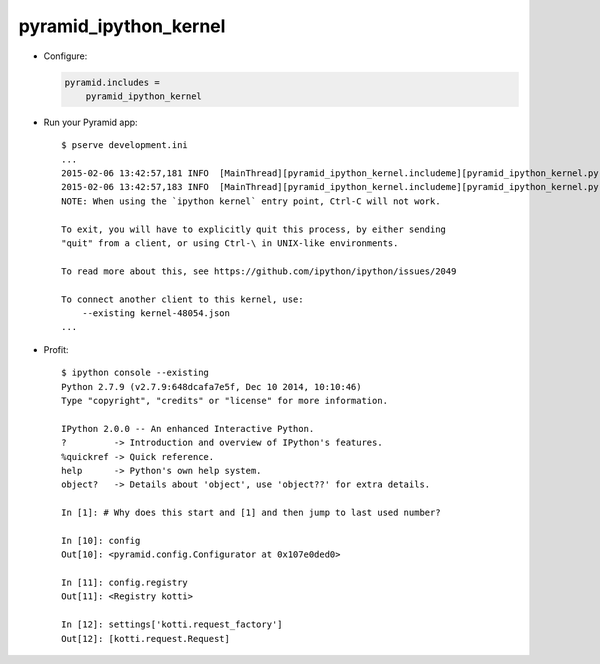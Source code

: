 pyramid_ipython_kernel
=================================

- Configure:

  .. code-block:: ini

      pyramid.includes =
          pyramid_ipython_kernel

- Run your Pyramid app::

    $ pserve development.ini
    ...
    2015-02-06 13:42:57,181 INFO  [MainThread][pyramid_ipython_kernel.includeme][pyramid_ipython_kernel.py +41] pyramid_ipython_kernel: Starting an IPython kernel
    2015-02-06 13:42:57,183 INFO  [MainThread][pyramid_ipython_kernel.includeme][pyramid_ipython_kernel.py +44] pyramid_ipython_kernel: Started an IPython kernel: <IPythonKernelThread(IPython kernel, started daemon 4438888448)>
    NOTE: When using the `ipython kernel` entry point, Ctrl-C will not work.

    To exit, you will have to explicitly quit this process, by either sending
    "quit" from a client, or using Ctrl-\ in UNIX-like environments.

    To read more about this, see https://github.com/ipython/ipython/issues/2049

    To connect another client to this kernel, use:
        --existing kernel-48054.json
    ...

- Profit::

    $ ipython console --existing
    Python 2.7.9 (v2.7.9:648dcafa7e5f, Dec 10 2014, 10:10:46)
    Type "copyright", "credits" or "license" for more information.

    IPython 2.0.0 -- An enhanced Interactive Python.
    ?         -> Introduction and overview of IPython's features.
    %quickref -> Quick reference.
    help      -> Python's own help system.
    object?   -> Details about 'object', use 'object??' for extra details.

    In [1]: # Why does this start and [1] and then jump to last used number?

    In [10]: config
    Out[10]: <pyramid.config.Configurator at 0x107e0ded0>

    In [11]: config.registry
    Out[11]: <Registry kotti>

    In [12]: settings['kotti.request_factory']
    Out[12]: [kotti.request.Request]
